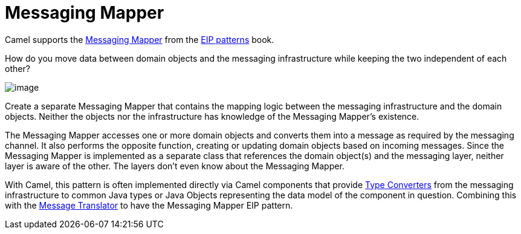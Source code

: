 = Messaging Mapper

Camel supports the
https://www.enterpriseintegrationpatterns.com/patterns/messaging/MessagingMapper.html[Messaging Mapper]
from the xref:enterprise-integration-patterns.adoc[EIP patterns] book.

How do you move data between domain objects and the messaging infrastructure while keeping the two independent of each other?

image::eip/MessagingMapperClassDiagram.gif[image]

Create a separate Messaging Mapper that contains the mapping logic between the messaging infrastructure and the domain objects.
Neither the objects nor the infrastructure has knowledge of the Messaging Mapper's existence.

The Messaging Mapper accesses one or more domain objects and converts them into a message as required by the messaging channel.
It also performs the opposite function, creating or updating domain objects based on incoming messages.
Since the Messaging Mapper is implemented as a separate class that references the domain object(s)
and the messaging layer, neither layer is aware of the other. The layers don't even know about the Messaging Mapper.

With Camel, this pattern is often implemented directly via Camel components that provide
xref:manual::type-converter.adoc[Type Converters] from the messaging infrastructure to common Java types or
Java Objects representing the data model of the component in question. Combining this with the
xref:message-translator.adoc[Message Translator] to have the Messaging Mapper EIP pattern.

